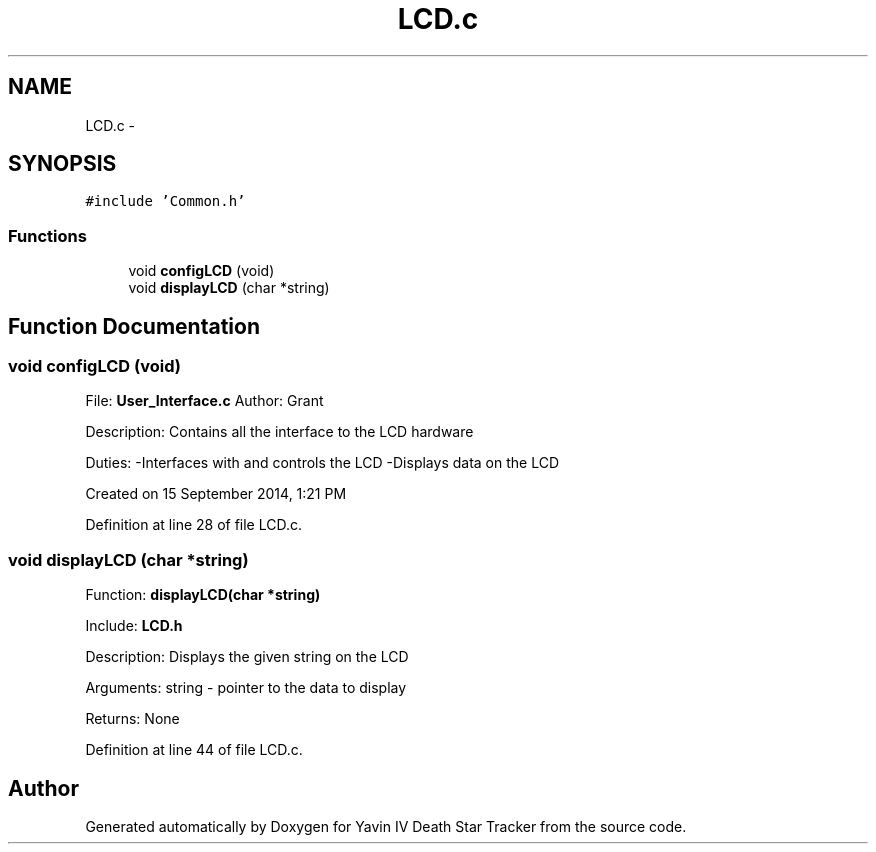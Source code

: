.TH "LCD.c" 3 "Tue Oct 21 2014" "Version V1.0" "Yavin IV Death Star Tracker" \" -*- nroff -*-
.ad l
.nh
.SH NAME
LCD.c \- 
.SH SYNOPSIS
.br
.PP
\fC#include 'Common\&.h'\fP
.br

.SS "Functions"

.in +1c
.ti -1c
.RI "void \fBconfigLCD\fP (void)"
.br
.ti -1c
.RI "void \fBdisplayLCD\fP (char *string)"
.br
.in -1c
.SH "Function Documentation"
.PP 
.SS "void configLCD (void)"

.PP
 File: \fBUser_Interface\&.c\fP Author: Grant
.PP
Description: Contains all the interface to the LCD hardware
.PP
Duties: -Interfaces with and controls the LCD -Displays data on the LCD
.PP
Created on 15 September 2014, 1:21 PM 
.PP
Definition at line 28 of file LCD\&.c\&.
.SS "void displayLCD (char *string)"

.PP
 Function: \fBdisplayLCD(char *string)\fP
.PP
Include: \fBLCD\&.h\fP
.PP
Description: Displays the given string on the LCD
.PP
Arguments: string - pointer to the data to display
.PP
Returns: None 
.PP
Definition at line 44 of file LCD\&.c\&.
.SH "Author"
.PP 
Generated automatically by Doxygen for Yavin IV Death Star Tracker from the source code\&.
